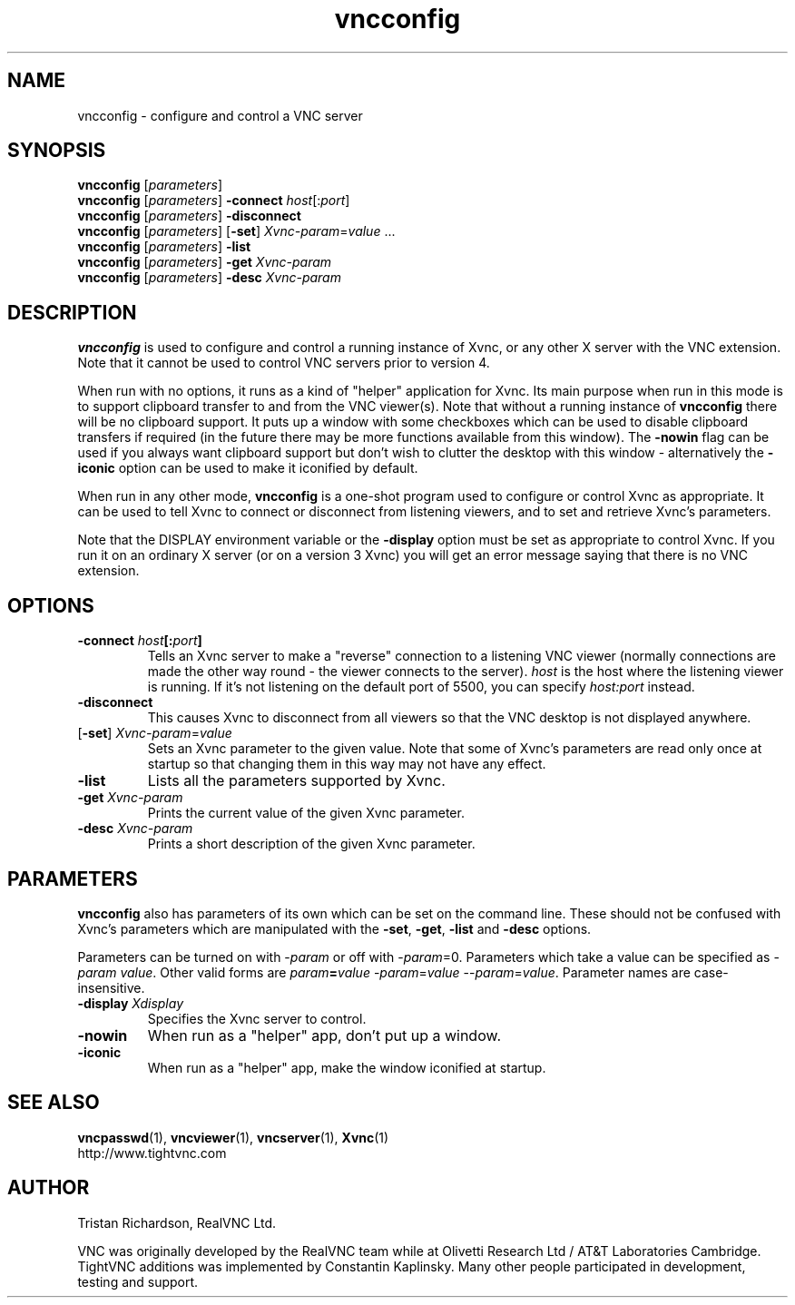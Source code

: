 .TH vncconfig 1 "17 Apr 2006" "TightVNC" "Virtual Network Computing"
.SH NAME
vncconfig \- configure and control a VNC server
.SH SYNOPSIS
.B vncconfig
.RI [ parameters ] 
.br
.B vncconfig
.RI [ parameters ] 
.B \-connect
.IR host [: port ]
.br
.B vncconfig
.RI [ parameters ] 
.B \-disconnect
.br
.B vncconfig
.RI [ parameters ] 
.RB [ -set ] 
.IR Xvnc-param = value " ..."
.br
.B vncconfig
.RI [ parameters ] 
.B \-list
.br
.B vncconfig
.RI [ parameters ] 
\fB\-get\fP \fIXvnc-param\fP
.br
.B vncconfig
.RI [ parameters ] 
\fB\-desc\fP \fIXvnc-param\fP
.SH DESCRIPTION
.B vncconfig
is used to configure and control a running instance of Xvnc, or any other X
server with the VNC extension.  Note that it cannot be used to control VNC
servers prior to version 4.

When run with no options, it runs as a kind of "helper" application for Xvnc.
Its main purpose when run in this mode is to support clipboard transfer to and
from the VNC viewer(s).  Note that without a running instance of
\fBvncconfig\fP there will be no clipboard support.  It puts up a window with
some checkboxes which can be used to disable clipboard transfers if required
(in the future there may be more functions available from this window).  The
\fB-nowin\fP flag can be used if you always want clipboard support but don't
wish to clutter the desktop with this window - alternatively the \fB-iconic\fP
option can be used to make it iconified by default.

When run in any other mode, \fBvncconfig\fP is a one-shot program used to
configure or control Xvnc as appropriate.  It can be used to tell Xvnc to
connect or disconnect from listening viewers, and to set and retrieve Xvnc's
parameters.

Note that the DISPLAY environment variable or the \fB\-display\fP option
must be set as appropriate to control Xvnc.  If you run it on an ordinary X
server (or on a version 3 Xvnc) you will get an error message saying that there
is no VNC extension.

.SH OPTIONS
.TP
.B \-connect \fIhost\fP[:\fIport\fP]
Tells an Xvnc server to make a "reverse" connection to a listening VNC viewer
(normally connections are made the other way round - the viewer connects to the
server). \fIhost\fP is the host where the listening viewer is running. If it's
not listening on the default port of 5500, you can specify \fIhost:port\fP
instead.

.TP
.B \-disconnect
This causes Xvnc to disconnect from all viewers so that the VNC desktop is not
displayed anywhere.

.TP
[\fB-set\fP] \fIXvnc-param\fP=\fIvalue\fP
Sets an Xvnc parameter to the given value.  Note that some of Xvnc's parameters
are read only once at startup so that changing them in this way may not have
any effect.

.TP
.B \-list
Lists all the parameters supported by Xvnc.

.TP
.B \-get \fIXvnc-param\fP
Prints the current value of the given Xvnc parameter.

.TP
.B \-desc \fIXvnc-param\fP
Prints a short description of the given Xvnc parameter.

.SH PARAMETERS
.B vncconfig
also has parameters of its own which can be set on the command line.  These
should not be confused with Xvnc's parameters which are manipulated with the
\fB-set\fP, \fB-get\fP, \fB-list\fP and \fB-desc\fP options.

Parameters can be turned on with -\fIparam\fP or off with -\fIparam\fP=0.
Parameters which take a value can be specified as -\fIparam\fP \fIvalue\fP.
Other valid forms are \fIparam\fP\fB=\fP\fIvalue\fP -\fIparam\fP=\fIvalue\fP
--\fIparam\fP=\fIvalue\fP.  Parameter names are case-insensitive.

.TP
.B \-display \fIXdisplay\fP
Specifies the Xvnc server to control.

.TP
.B \-nowin
When run as a "helper" app, don't put up a window.

.TP
.B \-iconic
When run as a "helper" app, make the window iconified at startup.

.SH SEE ALSO
.BR vncpasswd (1),
.BR vncviewer (1),
.BR vncserver (1),
.BR Xvnc (1)
.br
http://www.tightvnc.com

.SH AUTHOR
Tristan Richardson, RealVNC Ltd.

VNC was originally developed by the RealVNC team while at Olivetti
Research Ltd / AT&T Laboratories Cambridge.  TightVNC additions was
implemented by Constantin Kaplinsky. Many other people participated in
development, testing and support.
